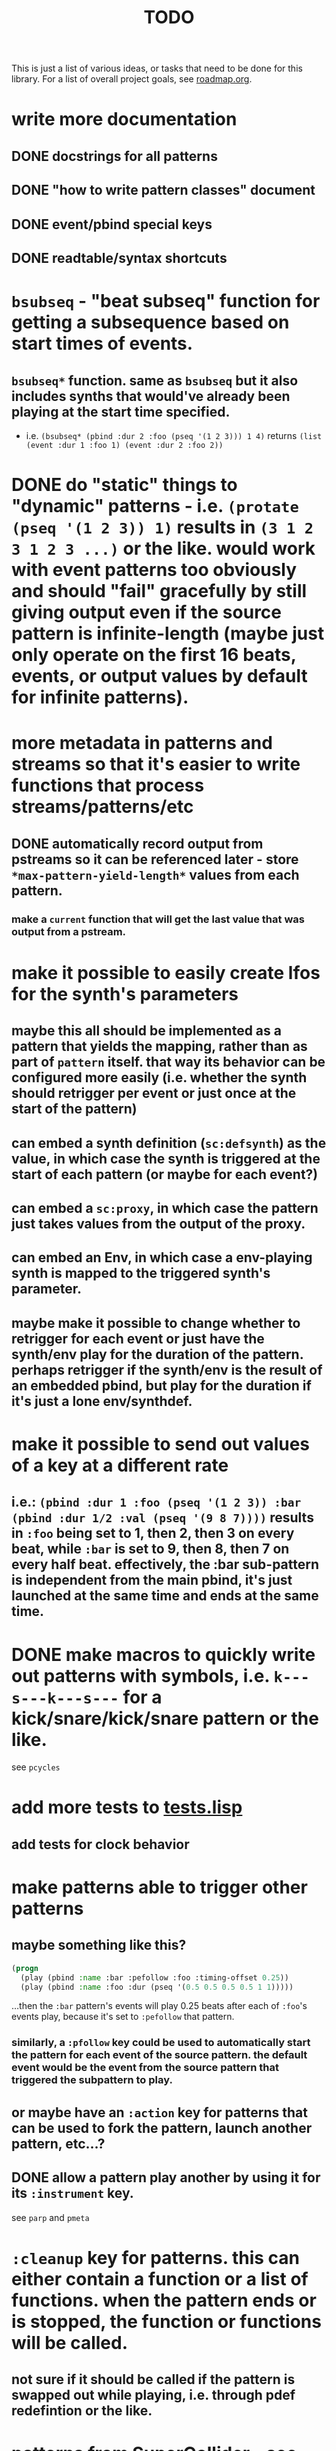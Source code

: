#+TITLE: TODO

This is just a list of various ideas, or tasks that need to be done for this library. For a list of overall project goals, see [[file:roadmap.org][roadmap.org]].

* write more documentation
** DONE docstrings for all patterns
CLOSED: [2018-07-01 Sun 18:01]
** DONE "how to write pattern classes" document
CLOSED: [2018-07-01 Sun 18:01]
** DONE event/pbind special keys
CLOSED: [2018-07-01 Sun 18:01]
** DONE readtable/syntax shortcuts
CLOSED: [2018-07-01 Sun 18:01]

* ~bsubseq~ - "beat subseq" function for getting a subsequence based on start times of events.
** ~bsubseq*~ function. same as ~bsubseq~ but it also includes synths that would've already been playing at the start time specified.
  * i.e. ~(bsubseq* (pbind :dur 2 :foo (pseq '(1 2 3))) 1 4)~ returns ~(list (event :dur 1 :foo 1) (event :dur 2 :foo 2))~

* DONE do "static" things to "dynamic" patterns - i.e. ~(protate (pseq '(1 2 3)) 1)~ results in ~(3 1 2 3 1 2 3 ...)~ or the like. would work with event patterns too obviously and should "fail" gracefully by still giving output even if the source pattern is infinite-length (maybe just only operate on the first 16 beats, events, or output values by default for infinite patterns).
CLOSED: [2019-10-15 Tue 18:23]

* more metadata in patterns and streams so that it's easier to write functions that process streams/patterns/etc
** DONE automatically record output from pstreams so it can be referenced later - store ~*max-pattern-yield-length*~ values from each pattern.
CLOSED: [2018-08-02 Thu 23:03]
*** make a ~current~ function that will get the last value that was output from a pstream.

* <<lfos>>make it possible to easily create lfos for the synth's parameters
** maybe this all should be implemented as a pattern that yields the mapping, rather than as part of ~pattern~ itself. that way its behavior can be configured more easily (i.e. whether the synth should retrigger per event or just once at the start of the pattern)
** can embed a synth definition (~sc:defsynth~) as the value, in which case the synth is triggered at the start of each pattern (or maybe for each event?)
** can embed a ~sc:proxy~, in which case the pattern just takes values from the output of the proxy.
** can embed an Env, in which case a env-playing synth is mapped to the triggered synth's parameter.
** maybe make it possible to change whether to retrigger for each event or just have the synth/env play for the duration of the pattern. perhaps retrigger if the synth/env is the result of an embedded pbind, but play for the duration if it's just a lone env/synthdef.

* make it possible to send out values of a key at a different rate
** i.e.: ~(pbind :dur 1 :foo (pseq '(1 2 3)) :bar (pbind :dur 1/2 :val (pseq '(9 8 7))))~ results in ~:foo~ being set to 1, then 2, then 3 on every beat, while ~:bar~ is set to 9, then 8, then 7 on every half beat. effectively, the :bar sub-pattern is independent from the main pbind, it's just launched at the same time and ends at the same time.

* DONE make macros to quickly write out patterns with symbols, i.e. ~k---s---k---s---~ for a kick/snare/kick/snare pattern or the like.
CLOSED: [2019-10-15 Tue 20:47]
see ~pcycles~

* add more tests to [[file:~/misc/lisp/cl-patterns/src/tests.lisp][tests.lisp]]
** add tests for clock behavior
* make patterns able to trigger other patterns
** maybe something like this?
#+BEGIN_SRC lisp
(progn
  (play (pbind :name :bar :pefollow :foo :timing-offset 0.25))
  (play (pbind :name :foo :dur (pseq '(0.5 0.5 0.5 0.5 1 1)))))
#+END_SRC
...then the ~:bar~ pattern's events will play 0.25 beats after each of ~:foo~'s events play, because it's set to ~:pefollow~ that pattern.
*** similarly, a ~:pfollow~ key could be used to automatically start the pattern for each event of the source pattern. the default event would be the event from the source pattern that triggered the subpattern to play.
** or maybe have an ~:action~ key for patterns that can be used to fork the pattern, launch another pattern, etc...?
** DONE allow a pattern play another by using it for its ~:instrument~ key.
CLOSED: [2019-10-15 Tue 20:48]
see ~parp~ and ~pmeta~

* ~:cleanup~ key for patterns. this can either contain a function or a list of functions. when the pattern ends or is stopped, the function or functions will be called.
** not sure if it should be called if the pattern is swapped out while playing, i.e. through pdef redefintion or the like.

* patterns from SuperCollider - see [[file:sc.org][sc.org]]

* ~pclockdm~ - clock divider/multiplier pattern.
could be used, for example, for a pattern that's set to ~:pfollow~ another pattern, to make it trigger twice as often, half as often, etc. for half as often, patterns would have to have their own ~gensym~ s or IDs so that it could be kept track of whether or not to trigger the sub-pattern for each event. this ID would probably have to be associated with the pattern itself, not the pstream. could maybe be like the ~pstream-count~ slot?

* events with lists as values should be automatically multichannel-expanded as the last step before being played, and those lists/events should be handled properly by the pattern system prior to that.
** DONE basic pre-backend multichannel expansion
CLOSED: [2018-08-09 Thu 19:39]
** TODO patterns automatically and correctly handle/coerce lists as values

* ~pmetropolis~ - intellijel metropolis-inspired pattern class (maybe a mini-language for compactly representing durstutters, etc).
** maybe something like this:
#+BEGIN_SRC lisp
  (pbind :instrument :acid
         :midinote (pseq '(60 59 58 57 56 55 54 53))
         :embed (pmetropolis '(5s 2h+ 2r 2o 0 3 2h- 1)))
#+END_SRC
this pattern would stutter 60 for 5 pulses, hold 59 for 2 pulses with a slide into 58 (~+~ meaning slide), rest for 2 pulses (instead of playing 58), play 57 for 1 pulse and then rest for a pulse, skip 56 entirely (0 pulses), play 55 once and then rest 2 pulses (default step mode is "once"), skip 54 entirely (~-~ means skip), play 53 for one pulse, and then loop.
* ~pgatestorm~ (working name)
[[https://erogenous-tones.com/modules/gatestorm-advanced-gate-generator-for-eurorack/][Erogenous Tones GateStorm]]-inspired pattern class with a mini-language for writing trigger-based patterns.
[[https://www.youtube.com/playlist?list=PLQWlwKV1zlsc15Nc0Fsg_TntUA3_moRWH][playlist of instructional videos]]

* split out cl-patterns functionality into independent sub-systems
** ~cl-patterns/basic~ - minimal system that only includes patterns and not the clock or event special keys.
** ~cl-patterns/clock~ - the clock.
** ~cl-patterns/special-keys~ - the event special keys.
* ~pprocess~ - dsl for altering patterns. (maybe call it ~peach~ or ~pfor~ instead?)
** accepts statements like these:
- ~for last 2 notes in (pbind :midinote (pseq '(60 58 56 55) 1)) set :dur 2~
- ~for only (= (mod (slot-value e 'number) 2) 0) in (pbind :midinote (pseq '(60 58 56 55) 1)) set :midinote (p+ 12 (pk :midinote))~
* DONE pattern that automatically calculates sample ~:start~ and ~:end~ from onsets data (in the form of an event stream, which can then be ~:embed~-ed) for synths that play sections of a sound.
CLOSED: [2019-10-15 Tue 18:21]
done; see ~psplits~ from the [[https://github.com/defaultxr/bdef][bdef]] library.
* DONE special key for patterns that lets you specify the beat that an event starts on directly, rather than it being determined by inter-onset times with ~:dur~ or the like.
CLOSED: [2020-02-16 Sun 20:02]
- would probably be relative to the start of the pattern.
- probably couldn't be an event special key since context is needed to derive the duration/start time, etc.
done; see ~:beat~
* DONE improve clock.lisp and various backends support by abstracting away time and converting it to each backend's representation when necessary, etc.
CLOSED: [2018-07-01 Sun 18:02]
** abstract away stuff so they work consistently regardless of backend:
*** envelopes
*** DONE buffers
CLOSED: [2020-06-09 Tue 12:45]
see the [[https://github.com/defaultxr/bdef][bdef]] library
*** buses
*** synths/synthdefs/proxies
see [[lfos][make it possible to easily create lfos for the synth's parameters]] as well
* DONE make sure multiple backends can be used simultaneously
CLOSED: [2018-07-01 Sun 18:02]
* generalize the library
make other libraries that expand upon cl-patterns' feature sets (i.e. libraries for live coding conveience macros, etc.)
* music theory
** make sure the functionality in [[file:~/misc/lisp/cl-patterns/src/scales.lisp][scales.lisp]], etc, is correct.
** support chord notation
*** look into [[https://github.com/triss/ChordSymbol][ChordSymbol]]
** support I, II, III, IV, i, ii, iii, iv, etc. notation
* DONE clock condition handler (formerly known as "performance mode")
CLOSED: [2018-07-01 Sun 18:02]
...where any pattern that signals a condition is automatically handled with the specified restart, so the music doesn't come to a screeching halt.
still trying to think of ideas for how to make a good "performance mode" without just dumbly removing any patterns with errors... (is it possible to continue the rest of the clock's tasks while the user/coder is responding to the error condition?)
** add a restart to re-add the broken pattern
* pattern plotting
** via vgplot
** interactively, via (Mc)CLIM/Thundersnow
* DONE pseries/pgeom fromEndPoints
CLOSED: [2019-10-23 Wed 23:06]
done as ~pseries*~ and ~pgeom*~
* "triggered mode" that causes patterns that proceed to the next event only when they receive an external trigger
see also: ~:pfollow~
** keys like ~dur~ and ~delta~ would no longer have effect. perhaps enable triggered mode by setting a pattern's ~dur~ to ~:trigger~ instead of a number?
** ~legato~ and ~sustain~ would have limited effect. perhaps if ~legato~ is < 1, received triggers start a note and end a note, whereas if ~legato~ is >= 1, triggers start a note, or if a note is already playing, both stop it and start the next one.
* l-systems
* tempo change curves
- can tempo be represented as a key in patterns instead of a slot in the clock? or maybe as a pattern that is always playing, and can be referred to with ~(ptempo)~ or the like? that way we get curves, etc for free
* ~pblend~ to blend between multiple patterns
* DONE export patterns as SuperCollider ~Score~ files so they can be rendered in non-realtime
CLOSED: [2021-04-02 Fri 18:00]
** DONE then make ~render~ or ~record~ functions
CLOSED: [2021-04-02 Fri 18:00]
~render~ is complete.
* make pstreams compatible with [[http://www.sbcl.org/manual/#Extensible-Sequences][sequence functions]]
* subsystem for [[https://github.com/alex-gutev/generic-cl][generic-cl]] methods to make working with patterns even easier!
* Renoise import/export
see [[https://github.com/defaultxr/cl-renoise][cl-renoise]]
* add an OSC backend
** make sure communicating with pure data via OSC works
*** make a Pure Data backend too - see [[id:pd-backend][Pure Data backend]] below
* make sure our clock works with the cl-collider TempoClock so they can be used together/synced etc.
** same with [[https://github.com/byulparan/sc-extensions][sc-extensions]]
* provide a quickproject template to quickly generate a cl-patterns project
* test on ccl and other implementations
* cl-patterns "patterns-as-audio" backend
* allow the clock to be stopped and resumed and for it to be slave to an external clock
** might need to get rid of ~local-time~ stuff for this to work
* functions to get output range of patterns, so something like ~range~ could be used on them to easily set numeric output ranges.
** probably would also be nice to have this metadata for supercollider/cl-collider ugens as well.
* additional event types:
https://depts.washington.edu/dxscdoc/Help/Overviews/Event_types.html
| type  | description                                                      |
|-------+------------------------------------------------------------------|
| on    | create a synth without release                                   |
| set   | set values of controls                                           |
| off   | release a node (or free it if it has no ~gate~)                  |
| group | create a group                                                   |
| kill  | free a node                                                      |
| bus   | send array to consecutive control buses, starting at ~id~        |
| alloc | allocate a buffer                                                |
| free  | free a buffer                                                    |
| gen   | generate values in buffer                                        |
| load  | allocate and load a file to a buffer (integrate with ~bdef~ too) |
| read  | read a file into an already-allocated buffer (+ ~bdef~)          |
* additional event keys:
| key              | description                                                                  |
|------------------+------------------------------------------------------------------------------|
| detune           | frequency detuning in Hz                                                     |
| steps-per-octave | number of steps per octave (i.e. override ~scale~ or ~tuning~ value)         |
| harmonic         | harmonic ratio                                                               |
| octave-ratio     | size of the octave (i.e. default ~2~ means 1 octave up = 2x the frequency)   |
| midinote-to-freq | function to convert MIDI note number to a freq (defaults to ~midinote-freq~) |
| mtranspose       | modal transposition of degree within a scale                                 |
| gtranspose       | gamut transposition of note within a ~steps-per-octave~ e.t. scale           |
| ctranspose       | chromatic transposition of midinote within 12 tone e.t. scale                |
* equivalent for SuperCollider's ~strum~ event key
maybe make it a pattern instead? ~pstrum~ ?
~parp~ can already do something similar
* DONE consider alternatives to ~nil~ for end of pattern
CLOSED: [2022-02-28 Mon 20:43]
done - we now use ~cl-patterns:eop~ instead.
* pattern that "curves" the time of another pattern (basically like the ~curve~ parameter for SuperCollider's envelopes does)
could this be generalized so that it can curve any parameter?
** curve parameter for ~pdurstutter~/~pr~
*** maybe also a way to apply dur curves in general, i.e. so it can be used in ~parp~ as well?
* [[https://github.com/carrierdown/mutateful][mutateful]]-inspired pattern mini-language
https://cdm.link/2019/10/mutateful-free-live-coding-ableton/
* option to make changes to patterns affect their pstreams immediately
** it should be pretty easy to do this for ~eseq~ - actually, just do it for ~timeline~ instead.
** perhaps just make a pstream that is just a proxy to the pattern, auto-updated when the pattern changes?
* more "hotswappable pstream" stuff; i.e. stuff to swap pstreams in the middle of the pattern as they're playing, with all changes applied immediately and continuing from the same beat
see ~timeline~ (integrate the functionality of ~ipstream~ into it)
* improve ~print-object~ methods
take into account these variables (and maybe others?):
- ~*print-readably*~
- ~*print-escape*~
- ~*print-pretty*~
- ~*print-length*~
- also look into ~make-load-form~
* DONE Include Emacs skeletons and other functionality for writing patterns faster
CLOSED: [2021-11-11 Thu 12:03]
done - see the [[file:~/misc/lisp/cl-patterns/res/emacs/][res/emacs]] directory
* [[https://web.archive.org/web/20100110004824/http://www.pawfal.org/index.php?page=BetaBlocker][betablocker]]-inspired pattern (perhaps related to ~pfsm~ or ~pdfsm~ or the like?)
* ~pswing~ pattern to easily apply swing to an input pattern
* [[https://en.wikipedia.org/wiki/ABC_notation][ABC notation]]
* "after actions"
determine what pattern should be played or action should be taken at the end of this pattern, by providing a list to the ~:after~ slot/key of a pattern.
- could theoretically be a replacement/generalization of ~loop-p~, i.e. ~loop-p~ would be the same as a "loop current" after action.
- calculated when the pattern ends, by calling ~next~ on the pattern's ~:after~ key (so it can be provided either as a list or as a function/pattern).
- ~next~ on a pattern should return the after action as a second value when the pattern is ending.
- maybe the default action should be ~next~, which defaults to the current pattern if there are not other patterns with the same name prefix? i.e. that way it automatically loops the pattern until the next one is defined? the ~end~ function could just set the after action to ~stop~ or similar.
- if the after action is ~next~, to find the "next pattern", do the following:
1. if the pattern name has a dash in it, select up to the first (or last?) dash (i.e. ~NAME-~ if the name is ~NAME-1~) and find all that also start with ~NAME-~
2. if the pattern has no dash, look for any patterns that start with a number (i.e. if ~NAME~, look for ~NAME1~, then ~NAME2~, etc)
3. if none are found for steps 1 or 2, just repeat the same pattern.
- when finding the next pattern, you can also specify the prefix to search patterns for, a list of patterns to select from, or other after action parameter(s)
- should be possible to specify a number of times for the after action to apply, to i.e. be able to say "loop this pattern 4 times, then proceed to the next pattern"
** the after action can be any of the following:
- just a after action by name (coerced to a list of the form (AFTER-ACTION-NAME))
- a list in the form (AFTER-ACTION-NAME &optional LIST-OF-PATTERNS) to provide a list of potential patterns for the after action to choose from (or maybe just after action parameter, possibly keys as well?)
- just a pattern by name (if the pattern has the same name as a after action, the after action is selected)
** list of possible after actions:
- stop or end (remove this task/pattern from the clock)
- back (play the one that was played before this) (maybe? then we'd have to store that information in the pattern too...)
- next (sort all pdefs by name, then play the next one alphabetically? can also specify a pattern by name)
- previous or prev (alphabetically?)
- first (by finding all that start with the same prefix, i.e. if the pattern is named ~:FOO-2~ and patterns ~:FOO-1~ and ~:FOO-3~ also exist, first will select all patterns whose names start with ~:FOO-~, sort by name, and pick the first one)
- last (like first but pick the last one instead)
- random or rand (find all with same prefix, then pick a random one. can also specify the list of patterns to select from, in which case it basically expands to a ~prand~ of all applicable patterns)
- other, xrandom, or xrand (same as random/rand except don't play the same pattern twice in a row)
- round-robin or rr (select all patterns with the same name prefix, then either play the next one or the first one is this is the last one... does this differ from the "next" after action in any way?)
- reverse-round-robin, rev-round-robin, rev-rr, or rrr (same as round-robin but pick previous or last instead of next/first)
- this, same, or loop (repeat the same pattern)
** prior art:
- Bitwig's [[https://www.bitwig.com/userguide/latest/acquiring_and_working_with_launcher_clips/#next_action_section][next actions]]
* ~estimate-length~ and ~estimate-dur~ methods
* sort patterns from patterns.lisp into separate files based on category (same categories as patterns.org)
* more "effect" patterns that process incoming patterns. i.e. "probability" could be a pattern like:
#+begin_src lisp
  (pprobability PATTERN PROBABILITY &key (ON :event) (OFF :rest))
#+end_src

where PATTERN is the input pattern, PROBABILITY is the probability (can be static like ~1/2~ or dynamic like ~(pk :probability)~ for example), ON is what to do when the probability is true, OFF is what to do when it's false. ON and OFF can be static events, or they can be "preset actions", i.e.:

- ~:event~ means pass the input event through unchanged
- ~:rest~ means set the input event's note type to :rest
* "event transformations", list of standard event transforms like ~:event~ and ~:rest~ above
* use ~mutility:ringbuffer~ for pstream history
* consider [[https://github.com/Shinmera/parachute][parachute]] instead of fiveam
* patterns like ~pfindur~ and ~psync~ should allow you to configure whether they cut the notes at the end of their ~maxdur~
* DONE allow the user to set default values for the ~repeats~ and ~length~ parameters instead of always being ~:inf~
CLOSED: [2023-06-25 Sun 20:14]
done - ~*default-pattern-length*~ and ~*default-pattern-repeats*~
** make the default value of ~repeats~ and ~length~ arguments customizable on a per-pattern basis? perhaps using class variables?
* [[https://ableton.github.io/link/][Ableton Link]] support
** [[https://github.com/byulparan/LinkUGen][LinkUGen]] - possibly useful as a reference?
* make some kind of function or pattern to get the mouse position, a la the ~mouse-x~ and ~mouse-y~ UGens, except from the Lisp side so we don't have to proxy them from the SC server.
as per [[https://github.com/defaultxr/cl-patterns/issues/28][issue #28]]
* ~as-ugen~ function that can convert a pattern object into a ugen graph for supported backends
* pattern for doing feedback in patterns
* some kind of bytebeat pattern
* add a webhook for circle-ci to send a notification to the matrix room on test failures.
the old one used for travis-ci was:
#+begin_src yaml
# matrix notifications on failures
notifications:
  email: false
  webhooks:
    urls:
      - "https://scalar.vector.im/api/neb/services/hooks/dHJhdmlzLWNpLyU0MGRlZmF1bHR4ciUzQXN0cnVjdC53cy8lMjFNT1JMTkN0YWdLUW1jdXBvZ28lM0FzdHJ1Y3Qud3M"
    on_success: change # always|never|change
    on_failure: always
    on_start: never
#+end_src
maybe look at [[https://github.com/zzkt/osc/blob/endless/.github/workflows/ci.yaml][this]] for an example?
* use something like [[https://asdf-system-connections.common-lisp.dev/][ASDF-System-Connections]] to automatically load relevant subsystems (such as ~cl-patterns/supercollider~) when the relevant other system (such as ~cl-collider~) is loaded.
* something like [[https://nodalmusic.com/][Nodal]] or [[https://midinous.com/][Midinous]] perhaps? see [[https://www.youtube.com/watch?v=rtTWtzWav8I][this]] video for a demo.
* make and export functions to add, remove, and list special keys
Since more and more special keys are being defined, there should be a programmatic way to query what a key can do.
Such a function should take into account all of the following:
- event builtins/conversions
- information on event types
- pbind special keys (init, wrap, process)
- pmeta special keys
- backend-specific keys (i.e. the ones for MIDI backends like alsa-midi)
- others?
* allow MIDI/OSC input to the pattern system
** should be possible to use the held notes as list inputs to patterns (i.e. then ~pseq~ or other patterns could be used as a way to make simple arpeggiators)
*** allow note pressure to control parameters of said "arpeggiators"; i.e. pressure could be mapped to ratcheting or similar, so each note's ratcheting could be "played" with the keyboard
* [[https://github.com/lvm/Repetition.sc][Repetition.sc]]-style DSL?
* replace ~error~ and ~warn~ strings with actual condition classes
* formats
** [[https://github.com/bitwig/dawproject][dawproject]]
** [[https://github.com/bitwig/multisample][multisample]]
* ensure that functions provided as event pattern values are passed the current value of their key, so stuff like this can be done:
#+begin_src lisp
  (pbind :dur (pwhite 1 4)
         :dur (fn (* _ 1/4)))
#+end_src
* update playing synths to point at the new node when when redefining a ~proxy~ or ~dn~ used as an effect
synths that are currently playing are not updated to point at the new instance of the effect. fix that. it's particularly bad for ~:type :mono :legato 1~ patterns.
* <<pd-backend>>Pure Data backend
** perhaps take influence from the Scheme for Max/Scheme for Pure Data project
*** [[https://github.com/iainctduncan/scheme-for-pd][scheme-for-pd github repo]]
*** [[https://www.youtube.com/watch?v=NW_KxEK_k2M][Scheme for Pure Data video demonstration]]
*** [[https://www.youtube.com/watch?v=ErirIFCTdjg&t=2s&ab_channel=MusicwithLisp][Scheme for Max video demonstration]]
** include Pd abstractions/examples in [[file:~/misc/lisp/cl-patterns/res/][res/]]
* function to convert chord progressions into patterns
example: ~C-C/Bb-F/A-Fm6/Ab-C/G-D/F-F-Fm6~ as per [[https://www.youtube.com/watch?v=gJMKuMIBBJ8&t=4m47s][this part of this video]] and explanation in [[https://www.youtube.com/watch?v=f9eoD_dR4fA&t=2m30s][this video]]
* use generators instead of manual pattern class implementation?
** series
** snakes
** [[https://cicadas.surf/cgit/colin/gtwiwtg.git/about/][GTWIWTG]]
* factor out "transformations" into regular common lisp functions
for example the "curve the time of another pattern" stuff could maybe be factored out into a function
